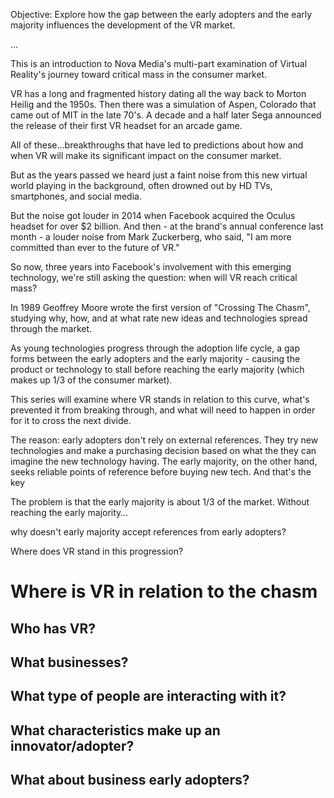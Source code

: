 Objective: Explore how the gap between the early adopters and the early majority influences the development of the VR market.  

...

This is an introduction to Nova Media's multi-part examination of Virtual Reality's journey toward critical mass in the consumer market. 

VR has a long and fragmented history dating all the way back to Morton Heilig and the 1950s. Then there was a simulation of Aspen, Colorado that came out of MIT in the late 70's. A decade and a half later Sega announced the release of their first VR headset for an arcade game. 

All of these...breakthroughs that have led to predictions about how and when VR will make its significant impact on the consumer market. 

But as the years passed we heard just a faint noise from this new virtual world playing in the background, often drowned out by HD TVs, smartphones, and social media.

But the noise got louder in 2014 when Facebook acquired the Oculus headset for over $2 billion. And then - at the brand's annual conference last month - a louder noise from Mark Zuckerberg, who said, "I am more committed than ever to the future of VR."

So now, three years into Facebook's involvement with this emerging technology, we're still asking the question: when will VR reach critical mass?  

In 1989 Geoffrey Moore wrote the first version of "Crossing The Chasm", studying why, how, and at what rate new ideas and technologies spread through the market. 

As young technologies progress through the adoption life cycle, a gap forms between the early adopters and the early majority - causing the product or technology to stall before reaching the early majority (which makes up 1/3 of the consumer market).

This series will examine where VR stands in relation to this curve, what's prevented it from breaking through, and what will need to happen in order for it to cross the next divide.  

The reason: early adopters don't rely on external references. They try new technologies and make a purchasing decision based on what the they can imagine the new technology having. The early majority, on the other hand, seeks reliable points of reference before buying new tech. And that's the key 

The problem is that the early majority is about 1/3 of the market. Without reaching the early majority...

why doesn't early majority accept references from early adopters?

Where does VR stand in this progression? 

* Where is VR in relation to the chasm
** Who has VR?
** What businesses?
** What type of people are interacting with it?
** What characteristics make up an innovator/adopter? 
** What about business early adopters? 






